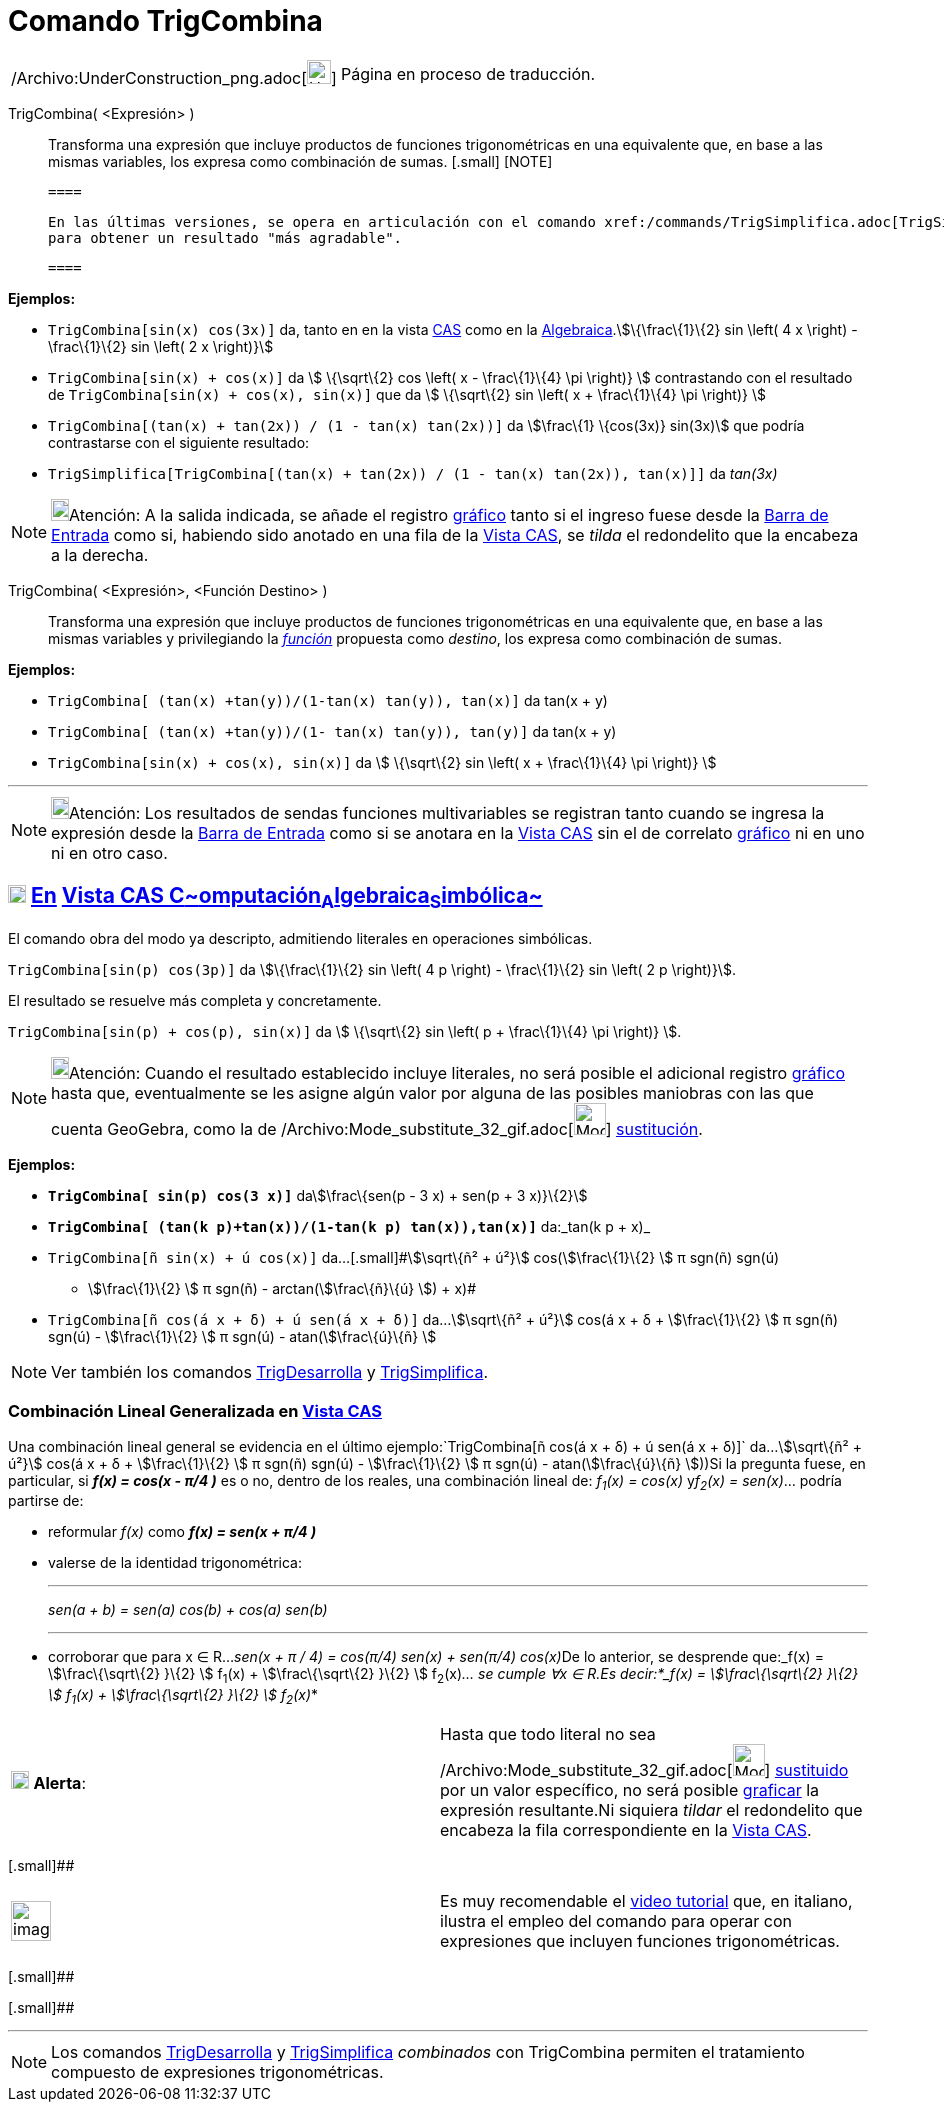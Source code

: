 = Comando TrigCombina
:page-en: commands/TrigCombine_Command
ifdef::env-github[:imagesdir: /es/modules/ROOT/assets/images]

[width="100%",cols="50%,50%",]
|===
a|
/Archivo:UnderConstruction_png.adoc[image:24px-UnderConstruction.png[UnderConstruction.png,width=24,height=24]]

|Página en proceso de traducción.
|===

TrigCombina( <Expresión> )::
  Transforma una expresión que incluye productos de funciones trigonométricas en una equivalente que, en base a las
  mismas variables, los expresa como combinación de sumas.[.small]##
  [.small]##
  [NOTE]

  ====

  En las últimas versiones, se opera en articulación con el comando xref:/commands/TrigSimplifica.adoc[TrigSimplifica]
  para obtener un resultado "más agradable".

  ====

[EXAMPLE]
====

*Ejemplos:*

* `++TrigCombina[sin(x) cos(3x)]++` da, tanto en en la vista xref:/Vista_CAS.adoc[CAS] como en la
xref:/Vista_Algebraica.adoc[Algebraica].stem:[\{\frac\{1}\{2} sin \left( 4 x \right) - \frac\{1}\{2} sin \left( 2 x
\right)}]
* `++TrigCombina[sin(x) + cos(x)]++` da stem:[ \{\sqrt\{2} cos \left( x - \frac\{1}\{4} \pi \right)} ] contrastando con
el resultado de `++TrigCombina[sin(x) + cos(x), sin(x)]++` que da stem:[ \{\sqrt\{2} sin \left( x + \frac\{1}\{4} \pi
\right)} ]
* `++TrigCombina[(tan(x) + tan(2x)) / (1 - tan(x) tan(2x))]++` da stem:[\frac\{1} \{cos(3x)} sin(3x)] que podría
contrastarse con el siguiente resultado:
* `++TrigSimplifica[TrigCombina[(tan(x) + tan(2x)) / (1 - tan(x) tan(2x)), tan(x)]]++` da _tan(3x)_

====

[NOTE]
====

image:18px-Bulbgraph.png[Bulbgraph.png,width=18,height=22]Atención: A la salida indicada, se añade el registro
xref:/Vista_Gráfica.adoc[gráfico] tanto si el ingreso fuese desde la xref:/Barra_de_Entrada.adoc[Barra de Entrada] como
si, habiendo sido anotado en una fila de la xref:/Vista_CAS.adoc[Vista CAS], se _tilda_ el redondelito que la encabeza a
la derecha.

====

TrigCombina( <Expresión>, <Función Destino> )::
  Transforma una expresión que incluye productos de funciones trigonométricas en una equivalente que, en base a las
  mismas variables y privilegiando la xref:/Funciones.adoc[_función_] propuesta como _destino_, los expresa como
  [.underline]#combinación# de sumas.

[EXAMPLE]
====

*Ejemplos:*

* `++TrigCombina[ (tan(x) +tan(y))/(1-tan(x) tan(y)), tan(x)]++` da tan(x + y)
* `++TrigCombina[ (tan(x) +tan(y))/(1- tan(x) tan(y)), tan(y)]++` da tan(x + y)
* `++TrigCombina[sin(x) + cos(x), sin(x)]++` da stem:[ \{\sqrt\{2} sin \left( x + \frac\{1}\{4} \pi \right)} ]

====

'''''

[NOTE]
====

image:18px-Bulbgraph.png[Bulbgraph.png,width=18,height=22]Atención: Los resultados de sendas funciones multivariables se
registran tanto cuando se ingresa la expresión desde la xref:/Barra_de_Entrada.adoc[Barra de Entrada] como si se anotara
en la xref:/Vista_CAS.adoc[Vista CAS] sin el de correlato xref:/Vista_Gráfica.adoc[gráfico] ni en uno ni en otro caso.

====

== xref:/Vista_CAS.adoc[image:18px-Menu_view_cas.svg.png[Menu view cas.svg,width=18,height=18]] xref:/commands/Comandos_Específicos_CAS_(Cálculo_Avanzado).adoc[En] xref:/Vista_CAS.adoc[Vista CAS **C**~[.small]#omputación#~**A**~[.small]#lgebraica#~**S**~[.small]#imbólica#~]

El comando obra del modo ya descripto, admitiendo literales en operaciones simbólicas.

[EXAMPLE]
====

`++TrigCombina[sin(p) cos(3p)]++` da stem:[\{\frac\{1}\{2} sin \left( 4 p \right) - \frac\{1}\{2} sin \left( 2 p
\right)}].

====

El resultado se resuelve más completa y concretamente.

[EXAMPLE]
====

`++TrigCombina[sin(p) + cos(p), sin(x)]++` da stem:[ \{\sqrt\{2} sin \left( p + \frac\{1}\{4} \pi \right)} ].

====

[NOTE]
====

image:18px-Bulbgraph.png[Bulbgraph.png,width=18,height=22]Atención: Cuando el resultado establecido incluye literales,
no será posible el adicional registro xref:/Vista_Gráfica.adoc[gráfico] hasta que, eventualmente se les asigne algún
valor por alguna de las posibles maniobras con las que cuenta GeoGebra, como la de
/Archivo:Mode_substitute_32_gif.adoc[image:Mode_substitute_32.gif[Mode substitute 32.gif,width=32,height=32]]
xref:/tools/Sustituye.adoc[sustitución].

====

[EXAMPLE]
====

*Ejemplos:*

* *`++TrigCombina[ sin(p) cos(3 x)]++`* dastem:[\frac\{sen(p - 3 x) + sen(p + 3 x)}\{2}]
* *`++TrigCombina[ (tan(k p)+tan(x))/(1-tan(k p) tan(x)),tan(x)]++`* da:_tan(k p + x)_
* `++TrigCombina[ñ sin(x) + ú cos(x)]++` da...[.small]#stem:[\sqrt\{ñ² + ú²}] cos(stem:[\frac\{1}\{2} ] π sgn(ñ) sgn(ú)
- stem:[\frac\{1}\{2} ] π sgn(ñ) - arctan(stem:[\frac\{ñ}\{ú} ]) + x)#
* `++TrigCombina[ñ cos(á x + δ) + ú sen(á x + δ)]++` da...stem:[\sqrt\{ñ² + ú²}] cos(á x + δ + stem:[\frac\{1}\{2} ] π
sgn(ñ) sgn(ú) - stem:[\frac\{1}\{2} ] π sgn(ú) - atan(stem:[\frac\{ú}\{ñ} ]

====

[NOTE]
====

Ver también los comandos xref:/commands/TrigDesarrolla.adoc[TrigDesarrolla] y
xref:/commands/TrigSimplifica.adoc[TrigSimplifica].

====

=== Combinación Lineal Generalizada en xref:/Vista_CAS.adoc[Vista CAS]

Una combinación lineal general se evidencia en el último ejemplo:`++TrigCombina[ñ cos(á x + δ) + ú sen(á x + δ)]++`
da...stem:[\sqrt\{ñ² + ú²}] cos(á x + δ + stem:[\frac\{1}\{2} ] π sgn(ñ) sgn(ú) - stem:[\frac\{1}\{2} ] π sgn(ú) -
atan(stem:[\frac\{ú}\{ñ} ]))Si la pregunta fuese, en particular, si *_f(x) = cos(x - π/4 )_* es o no, dentro de los
reales, una combinación lineal de: _f~1~(x) = cos(x)_ y__f~2~(x) = sen(x)__... podría partirse de:

* reformular _f(x)_ como *_f(x) = sen(x + π/4 )_*
* valerse de la identidad trigonométrica:
+

'''''
+
_sen(a + b) = sen(a) cos(b) + cos(a) sen(b)_
+

'''''
* corroborar que para x ∈ R...__sen(x + π / 4) = cos(π/4) sen(x) + sen(π/4) cos(x)__De lo anterior, se desprende
que:_f(x) = stem:[\frac\{\sqrt\{2} }\{2} ] f~1~(x) + stem:[\frac\{\sqrt\{2} }\{2} ] f~2~(x)_... se cumple ∀x ∈ R.Es
decir:*_f(x) = stem:[\frac\{\sqrt\{2} }\{2} ] f~1~(x) + stem:[\frac\{\sqrt\{2} }\{2} ] f~2~(x)_*

[cols=",",]
|===
|image:18px-Attention.png[Alerta,title="Alerta",width=18,height=18] *Alerta*: |Hasta que todo literal no sea
/Archivo:Mode_substitute_32_gif.adoc[image:Mode_substitute_32.gif[Mode substitute 32.gif,width=32,height=32]]
xref:/tools/Sustituye.adoc[sustituido] por un valor específico, no será posible xref:/Vista_Gráfica.adoc[graficar] la
expresión resultante.Ni siquiera _tildar_ el redondelito que encabeza la fila correspondiente en la
xref:/Vista_CAS.adoc[Vista CAS].
|===

[.small]##

[width="100%",cols="50%,50%",]
|===
a|
image:Ambox_content.png[image,width=40,height=40]

|Es muy recomendable el http://youtu.be/kM4GgJA5koY[video tutorial] que, en italiano, ilustra el empleo del comando para
operar con expresiones que incluyen funciones trigonométricas.
|===

[.small]##

[.small]##

'''''

[NOTE]
====

Los comandos xref:/commands/TrigDesarrolla.adoc[TrigDesarrolla] y xref:/commands/TrigSimplifica.adoc[TrigSimplifica]
_combinados_ con [.underline]#TrigCombina# permiten el tratamiento compuesto de expresiones trigonométricas.

====
